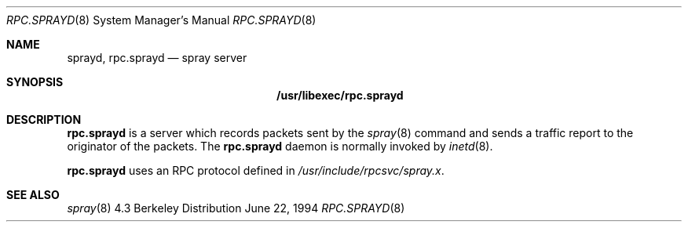 .\" 
.\" Copyright (c) 1994 Christos Zoulas
.\" All rights reserved.
.\"
.\" Redistribution and use in source and binary forms, with or without
.\" modification, are permitted provided that the following conditions
.\" are met:
.\" 1. Redistributions of source code must retain the above copyright
.\"    notice, this list of conditions and the following disclaimer.
.\" 2. Redistributions in binary form must reproduce the above copyright
.\"    notice, this list of conditions and the following disclaimer in the
.\"    documentation and/or other materials provided with the distribution.
.\" 3. All advertising materials mentioning features or use of this software
.\"    must display the following acknowledgement:
.\"	This product includes software developed by Christos Zoulas.
.\" 4. The name of the author may not be used to endorse or promote products
.\"    derived from this software without specific prior written permission.
.\"
.\" THIS SOFTWARE IS PROVIDED BY THE AUTHOR ``AS IS'' AND ANY EXPRESS OR
.\" IMPLIED WARRANTIES, INCLUDING, BUT NOT LIMITED TO, THE IMPLIED WARRANTIES
.\" OF MERCHANTABILITY AND FITNESS FOR A PARTICULAR PURPOSE ARE DISCLAIMED.
.\" IN NO EVENT SHALL THE AUTHOR BE LIABLE FOR ANY DIRECT, INDIRECT,
.\" INCIDENTAL, SPECIAL, EXEMPLARY, OR CONSEQUENTIAL DAMAGES (INCLUDING, BUT
.\" NOT LIMITED TO, PROCUREMENT OF SUBSTITUTE GOODS OR SERVICES; LOSS OF USE,
.\" DATA, OR PROFITS; OR BUSINESS INTERRUPTION) HOWEVER CAUSED AND ON ANY
.\" THEORY OF LIABILITY, WHETHER IN CONTRACT, STRICT LIABILITY, OR TORT
.\" (INCLUDING NEGLIGENCE OR OTHERWISE) ARISING IN ANY WAY OUT OF THE USE OF
.\" THIS SOFTWARE, EVEN IF ADVISED OF THE POSSIBILITY OF SUCH DAMAGE.
.\"
.\"	$Id$
.\"
.Dd June 22, 1994
.Dt RPC.SPRAYD 8
.Os BSD 4.3
.Sh NAME
.Nm sprayd ,
.Nm rpc.sprayd 
.Nd spray server
.Sh SYNOPSIS
.Nm /usr/libexec/rpc.sprayd
.Sh DESCRIPTION
.Nm rpc.sprayd
is a server which records packets sent by the
.Xr spray 8
command and sends a traffic report to the originator of the packets.
The
.Nm rpc.sprayd
daemon is normally invoked by
.Xr inetd 8 .
.Pp
.Nm rpc.sprayd
uses an RPC protocol defined in 
.Pa /usr/include/rpcsvc/spray.x .
.Sh SEE ALSO
.Xr spray 8
